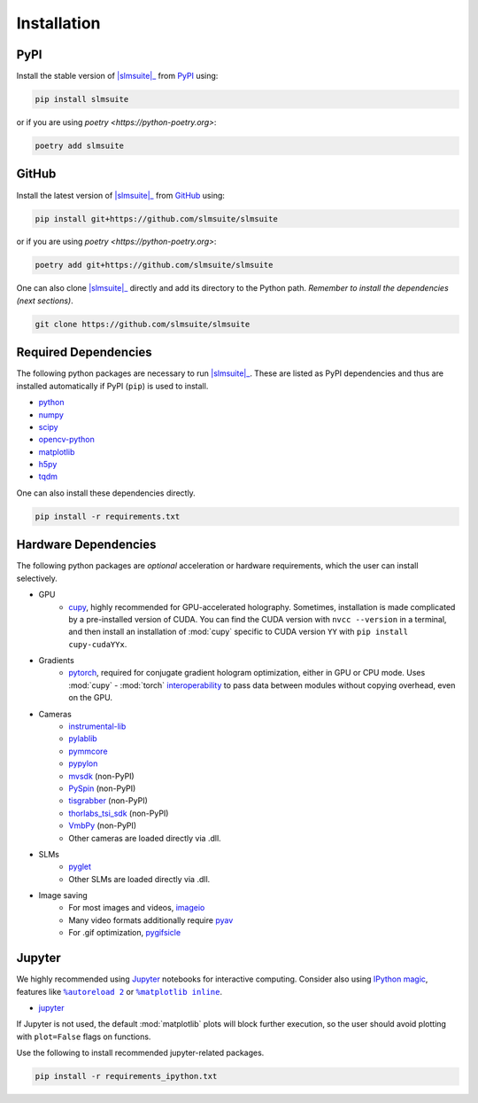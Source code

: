 .. _installation:

Installation
============

PyPI
----

Install the stable version of |slmsuite|_ from `PyPI <https://pypi.org/project/slmsuite/>`_ using:

.. code-block:: console

    pip install slmsuite

or if you are using `poetry <https://python-poetry.org>`:

.. code-block:: console

    poetry add slmsuite

GitHub
------

Install the latest version of |slmsuite|_ from `GitHub <https://github.com/slmsuite/slmsuite>`_ using:

.. code-block:: console

    pip install git+https://github.com/slmsuite/slmsuite

or if you are using `poetry <https://python-poetry.org>`:

.. code-block:: console

    poetry add git+https://github.com/slmsuite/slmsuite

One can also clone |slmsuite|_ directly and add its directory to the Python path.
*Remember to install the dependencies (next sections)*.

.. code-block:: console

    git clone https://github.com/slmsuite/slmsuite

Required Dependencies
---------------------

The following python packages are necessary to run |slmsuite|_. These are listed as PyPI
dependencies and thus are installed automatically if PyPI (``pip``) is used to install.

- `python <https://www.python.org/>`_
- `numpy <https://numpy.org/>`_
- `scipy <https://scipy.org/>`_
- `opencv-python <https://github.com/opencv/opencv-python>`_
- `matplotlib <https://matplotlib.org/>`_
- `h5py <https://www.h5py.org/>`_
- `tqdm <https://github.com/tqdm/tqdm>`_

One can also install these dependencies directly.

.. code-block:: console

    pip install -r requirements.txt

Hardware Dependencies
---------------------

The following python packages are *optional* acceleration or hardware requirements, which
the user can install selectively.

- GPU
    - `cupy <https://cupy.dev/>`_, highly recommended for GPU-accelerated holography.
      Sometimes, installation is made complicated by a pre-installed version of CUDA.
      You can find the CUDA version with ``nvcc --version`` in a terminal, and then
      install an installation of :mod:`cupy` specific to CUDA version ``YY`` with
      ``pip install cupy-cudaYYx``.
- Gradients
    - `pytorch <https://pytorch.org/>`_, required for conjugate gradient hologram
      optimization, either in GPU or CPU mode. Uses :mod:`cupy` - :mod:`torch`
      `interoperability <https://docs.cupy.dev/en/stable/user_guide/interoperability.html#pytorch>`_
      to pass data between modules without copying overhead, even on the GPU.
- Cameras
    - `instrumental-lib <https://github.com/mabuchilab/Instrumental>`_
    - `pylablib <https://github.com/AlexShkarin/pyLabLib>`_
    - `pymmcore <https://github.com/micro-manager/pymmcore>`_
    - `pypylon <https://github.com/basler/pypylon>`_
    - `mvsdk <https://www.mindvision.com.cn/category/software/demo-development-routine/>`_ (non-PyPI)
    - `PySpin <https://www.flir.com/products/spinnaker-sdk/>`_ (non-PyPI)
    - `tisgrabber <https://github.com/TheImagingSource/IC-Imaging-Control-Samples/tree/master/Python/tisgrabber>`_ (non-PyPI)
    - `thorlabs_tsi_sdk <https://www.thorlabs.com/software_pages/ViewSoftwarePage.cfm?Code=ThorCam>`_ (non-PyPI)
    - `VmbPy <https://github.com/alliedvision/VmbPy>`_ (non-PyPI)
    - Other cameras are loaded directly via .dll.
- SLMs
    - `pyglet <https://pyglet.org/>`_
    - Other SLMs are loaded directly via .dll.
- Image saving
    - For most images and videos, `imageio <https://imageio.readthedocs.io/en/stable/>`_
    - Many video formats additionally require `pyav <https://pypi.org/project/av/>`_
    - For .gif optimization, `pygifsicle <https://pypi.org/project/pygifsicle/>`_

Jupyter
-------

We highly recommended using `Jupyter <https://jupyter.org>`_
notebooks for interactive computing. Consider also using
`IPython <https://ipython.org/>`_
`magic <https://ipython.readthedocs.io/en/stable/interactive/tutorial.html#magics-explained>`_,
features like |autoreload|_ or |matplotlibs|_.

- `jupyter <https://jupyter.org>`_

If Jupyter is not used, the default :mod:`matplotlib` plots will block further
execution, so the user should avoid plotting with ``plot=False`` flags on functions.

Use the following to install recommended jupyter-related packages.

.. code-block:: console

    pip install -r requirements_ipython.txt


.. |slmsuite| replace:: :mod:`slmsuite`
.. _slmsuite: https://github.com/slmsuite/slmsuite

.. |autoreload| replace:: ``%autoreload 2``
.. _autoreload: https://ipython.readthedocs.io/en/stable/config/extensions/autoreload.html

.. |matplotlibs| replace:: ``%matplotlib inline``
.. _matplotlibs: https://ipython.readthedocs.io/en/stable/interactive/plotting.html
